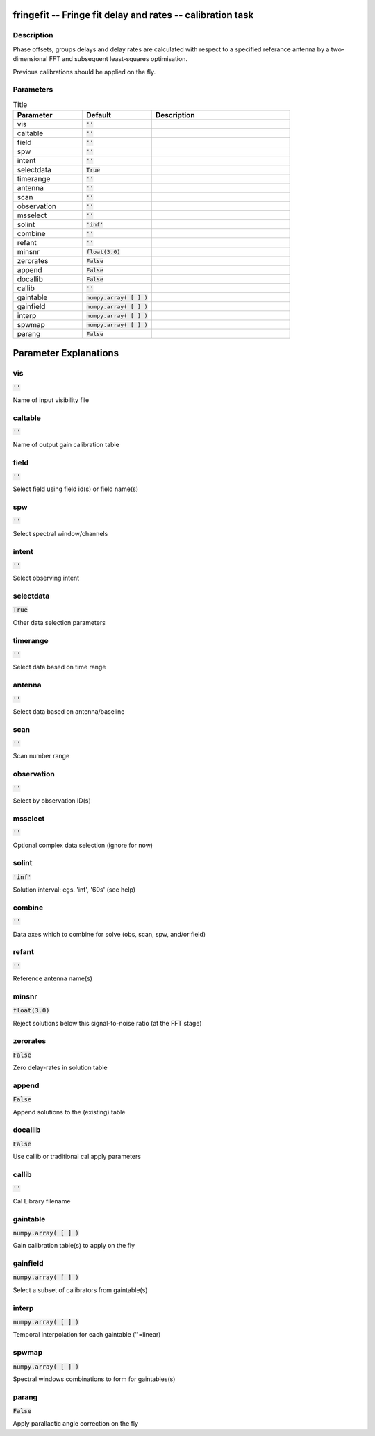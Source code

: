 fringefit -- Fringe fit delay and rates -- calibration task
=======================================

Description
---------------------------------------

Phase offsets, groups delays and delay rates are calculated with
respect to a specified referance antenna by a two-dimensional FFT and
subsequent least-squares optimisation.

Previous calibrations should be applied on the fly.




Parameters
---------------------------------------

.. list-table:: Title
   :widths: 25 25 50 
   :header-rows: 1
   
   * - Parameter
     - Default
     - Description
   * - vis
     - :code:`''`
     - 
   * - caltable
     - :code:`''`
     - 
   * - field
     - :code:`''`
     - 
   * - spw
     - :code:`''`
     - 
   * - intent
     - :code:`''`
     - 
   * - selectdata
     - :code:`True`
     - 
   * - timerange
     - :code:`''`
     - 
   * - antenna
     - :code:`''`
     - 
   * - scan
     - :code:`''`
     - 
   * - observation
     - :code:`''`
     - 
   * - msselect
     - :code:`''`
     - 
   * - solint
     - :code:`'inf'`
     - 
   * - combine
     - :code:`''`
     - 
   * - refant
     - :code:`''`
     - 
   * - minsnr
     - :code:`float(3.0)`
     - 
   * - zerorates
     - :code:`False`
     - 
   * - append
     - :code:`False`
     - 
   * - docallib
     - :code:`False`
     - 
   * - callib
     - :code:`''`
     - 
   * - gaintable
     - :code:`numpy.array( [  ] )`
     - 
   * - gainfield
     - :code:`numpy.array( [  ] )`
     - 
   * - interp
     - :code:`numpy.array( [  ] )`
     - 
   * - spwmap
     - :code:`numpy.array( [  ] )`
     - 
   * - parang
     - :code:`False`
     - 


Parameter Explanations
=======================================



vis
---------------------------------------

:code:`''`

Name of input visibility file


caltable
---------------------------------------

:code:`''`

Name of output gain calibration table


field
---------------------------------------

:code:`''`

Select field using field id(s) or field name(s)


spw
---------------------------------------

:code:`''`

Select spectral window/channels


intent
---------------------------------------

:code:`''`

Select observing intent


selectdata
---------------------------------------

:code:`True`

Other data selection parameters


timerange
---------------------------------------

:code:`''`

Select data based on time range


antenna
---------------------------------------

:code:`''`

Select data based on antenna/baseline


scan
---------------------------------------

:code:`''`

Scan number range


observation
---------------------------------------

:code:`''`

Select by observation ID(s)


msselect
---------------------------------------

:code:`''`

Optional complex data selection (ignore for now)


solint
---------------------------------------

:code:`'inf'`

Solution interval: egs. \'inf\', \'60s\' (see help)


combine
---------------------------------------

:code:`''`

Data axes which to combine for solve (obs, scan, spw, and/or field)


refant
---------------------------------------

:code:`''`

Reference antenna name(s)


minsnr
---------------------------------------

:code:`float(3.0)`

Reject solutions below this signal-to-noise ratio (at the FFT stage)


zerorates
---------------------------------------

:code:`False`

Zero delay-rates in solution table


append
---------------------------------------

:code:`False`

Append solutions to the (existing) table


docallib
---------------------------------------

:code:`False`

Use callib or traditional cal apply parameters


callib
---------------------------------------

:code:`''`

Cal Library filename


gaintable
---------------------------------------

:code:`numpy.array( [  ] )`

Gain calibration table(s) to apply on the fly


gainfield
---------------------------------------

:code:`numpy.array( [  ] )`

Select a subset of calibrators from gaintable(s)


interp
---------------------------------------

:code:`numpy.array( [  ] )`

Temporal interpolation for each gaintable (''=linear)


spwmap
---------------------------------------

:code:`numpy.array( [  ] )`

Spectral windows combinations to form for gaintables(s)


parang
---------------------------------------

:code:`False`

Apply parallactic angle correction on the fly




